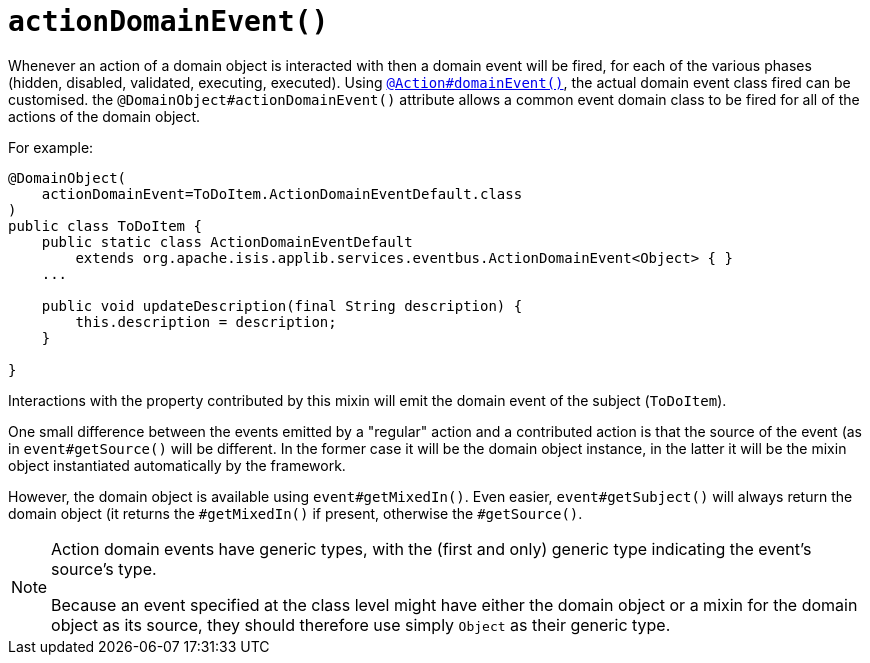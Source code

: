 [[_rgant-DomainObject_actionDomainEvent]]
= `actionDomainEvent()`
:Notice: Licensed to the Apache Software Foundation (ASF) under one or more contributor license agreements. See the NOTICE file distributed with this work for additional information regarding copyright ownership. The ASF licenses this file to you under the Apache License, Version 2.0 (the "License"); you may not use this file except in compliance with the License. You may obtain a copy of the License at. http://www.apache.org/licenses/LICENSE-2.0 . Unless required by applicable law or agreed to in writing, software distributed under the License is distributed on an "AS IS" BASIS, WITHOUT WARRANTIES OR  CONDITIONS OF ANY KIND, either express or implied. See the License for the specific language governing permissions and limitations under the License.
:_basedir: ../../
:_imagesdir: images/


Whenever an action of a domain object is interacted with then a domain event will be fired, for each of the various phases (hidden, disabled, validated, executing, executed).
Using xref:rgant.adoc#_rgant_Action_domainEvent[`@Action#domainEvent()`], the actual domain event class fired can be customised.
the `@DomainObject#actionDomainEvent()` attribute allows a common event domain class to be fired for all of the actions of the domain object.

For example:

[source,java]
----
@DomainObject(
    actionDomainEvent=ToDoItem.ActionDomainEventDefault.class
)
public class ToDoItem {
    public static class ActionDomainEventDefault
        extends org.apache.isis.applib.services.eventbus.ActionDomainEvent<Object> { }
    ...

    public void updateDescription(final String description) {
        this.description = description;
    }

}
----


Interactions with the property contributed by this mixin will emit the domain event of the subject (`ToDoItem`).

One small difference between the events emitted by a "regular" action and a contributed action is that the source of the event (as in `event#getSource()` will be different.
In the former case it will be the domain object instance, in the latter it will be the mixin object instantiated automatically by the framework.

However, the domain object is available using `event#getMixedIn()`.
Even easier, `event#getSubject()` will always return the domain object (it returns the `#getMixedIn()` if present, otherwise the `#getSource()`.

[NOTE]
====
Action domain events have generic types, with the (first and only) generic type indicating the event's source's type.

Because an event specified at the class level might have either the domain object or a mixin for the domain object as its source, they should therefore use simply `Object` as their generic type.
====

